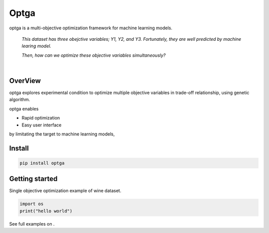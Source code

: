 ======
Optga
======
.. image:: https://travis-ci.org/horoiwa/optga.svg?branch=master
    :target: https://travis-ci.org/horoiwa/optga

.. image:: https://img.shields.io/badge/python-3.7-blue

.. image:: https://img.shields.io/badge/license-MIT-blue
    :target: https://spdx.org/licenses/MIT

optga is a multi-objective optimization framework for machine learning models.

    *This dataset has three obejctive variables; Y1, Y2, and Y3.
    Fortunately, they are well predicted by machine learing model.*

    *Then, how can we optimize these objective variables simultaneously?*

|

OverView
========

optga explores experimental condition to optimize multiple objective variables in trade-off relationship, using genetic algorithm.

optga enables

* Rapid optimization
* Easy user interface

by limitating the target to machine learning models,

Install
=======

.. code-block:: bash

    pip install optga


Getting started
===============

Single objective optimization example of wine dataset.


.. code-block:: python

    import os
    print("hello world")



See full examples on .
